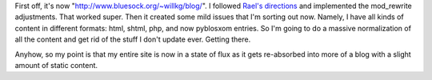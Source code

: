 .. title: Minor adjustments to my blog
.. slug: minoradjustments
.. date: 2003-07-20 18:57:57
.. tags: blog, pyblosxom

First off, it's now "http://www.bluesock.org/~willkg/blog/". I followed
`Rael's
directions <http://www.raelity.org/apps/blosxom/faq.shtml#general_hiding_blosxom_cgi>`__
and implemented the mod_rewrite adjustments. That worked super. Then it
created some mild issues that I'm sorting out now. Namely, I have all
kinds of content in different formats: html, shtml, php, and now
pyblosxom entries. So I'm going to do a massive normalization of all the
content and get rid of the stuff I don't update ever. Getting there.

Anyhow, so my point is that my entire site is now in a state of flux as
it gets re-absorbed into more of a blog with a slight amount of static
content.
